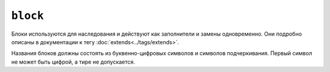 ``block``
=========

Блоки используются для наследования и действуют как заполнители и замены одновременно. Они
подробно описаны в документации к тегу :doc:`extends<../tags/extends>`.

Названия блоков должны состоять из буквенно-цифровых символов и символов подчеркивания. Первый
символ не может быть цифрой, а тире не допускается.

.. seealso::

    :doc:`block<../functions/block>`, :doc:`parent<../functions/parent>`, :doc:`use<../tags/use>`, :doc:`extends<../tags/extends>`
